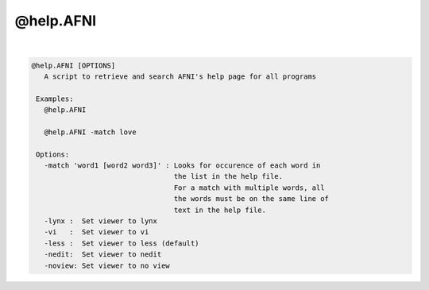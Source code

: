 **********
@help.AFNI
**********

.. _@help.AFNI:

.. contents:: 
    :depth: 4 

| 

.. code-block:: none

    
    @help.AFNI [OPTIONS]
       A script to retrieve and search AFNI's help page for all programs
    
     Examples:
       @help.AFNI 
    
       @help.AFNI -match love
    
     Options:
       -match 'word1 [word2 word3]' : Looks for occurence of each word in 
                                      the list in the help file.
                                      For a match with multiple words, all
                                      the words must be on the same line of
                                      text in the help file.
       -lynx :  Set viewer to lynx
       -vi   :  Set viewer to vi
       -less :  Set viewer to less (default)
       -nedit:  Set viewer to nedit
       -noview: Set viewer to no view
